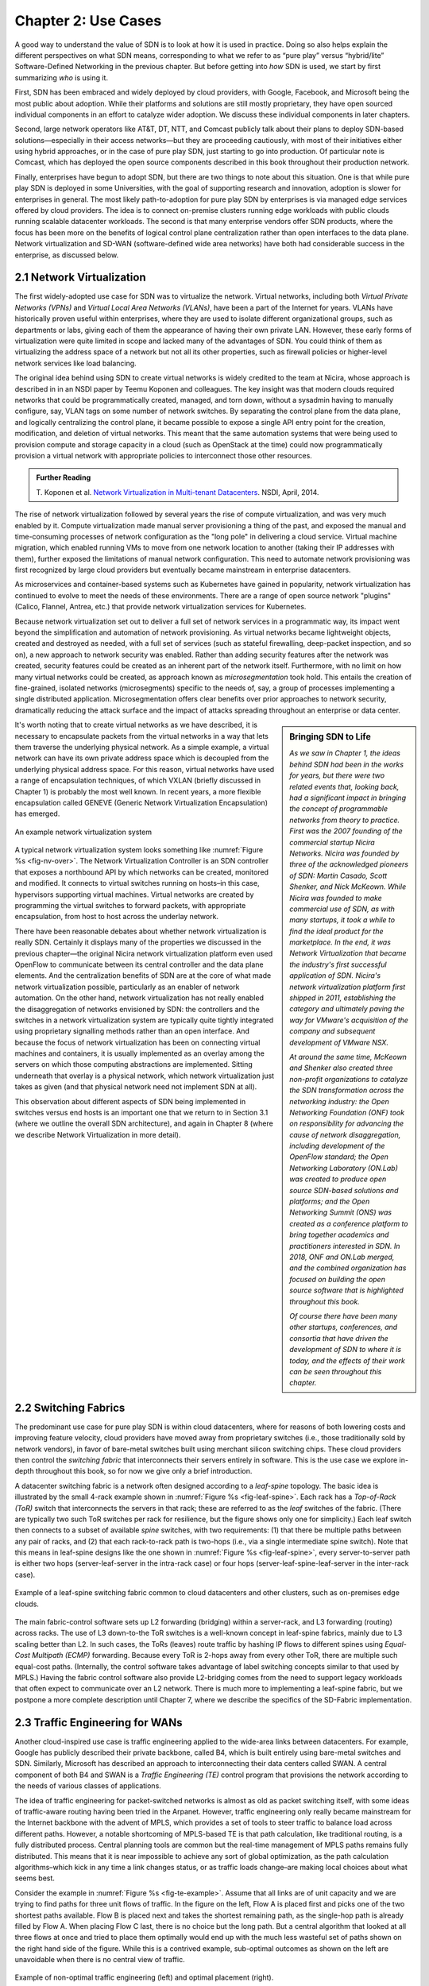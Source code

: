 Chapter 2:  Use Cases
======================

A good way to understand the value of SDN is to look at how it is used
in practice.  Doing so also helps explain the different perspectives
on what SDN means, corresponding to what we refer to as “pure play”
versus “hybrid/lite” Software-Defined Networking in the previous
chapter. But before getting into *how* SDN is used, we start by first
summarizing *who* is using it.

First, SDN has been embraced and widely deployed by cloud providers,
with Google, Facebook, and Microsoft being the most public about
adoption. While their platforms and solutions are still mostly
proprietary, they have open sourced individual components in an effort
to catalyze wider adoption. We discuss these individual components in
later chapters.

Second, large network operators like AT&T, DT, NTT, and Comcast
publicly talk about their plans to deploy SDN-based
solutions—especially in their access networks—but they are proceeding
cautiously, with most of their initiatives either using hybrid
approaches, or in the case of pure play SDN, just starting to go into
production.  Of particular note is Comcast, which has deployed the open
source components described in this book throughout their production
network.

Finally, enterprises have begun to adopt SDN, but there are two things
to note about this situation. One is that while pure play SDN is
deployed in some Universities, with the goal of supporting research
and innovation, adoption is slower for enterprises in general. The
most likely path-to-adoption for pure play SDN by enterprises is via
managed edge services offered by cloud providers.  The idea is to
connect on-premise clusters running edge workloads with public clouds
running scalable datacenter workloads. The second is that many
enterprise vendors offer SDN products, where the focus has been more
on the benefits of logical control plane centralization rather than
open interfaces to the data plane. Network virtualization and SD-WAN
(software-defined wide area networks) have both had considerable
success in the enterprise, as discussed below.

2.1 Network Virtualization
---------------------------

The first widely-adopted use case for SDN was to virtualize the
network. Virtual networks, including both *Virtual Private Networks
(VPNs)* and *Virtual Local Area Networks (VLANs)*, have been a part of
the Internet for years. VLANs have historically proven useful within
enterprises, where they are used to isolate different organizational
groups, such as departments or labs, giving each of them the
appearance of having their own private LAN. However, these early forms
of virtualization were quite limited in scope and lacked many of the
advantages of SDN. You could think of them as virtualizing the address
space of a network but not all its other properties, such as firewall
policies or higher-level network services like load balancing. 

The original idea behind using SDN to create virtual networks is
widely credited to the team at Nicira, whose approach is described in
in an NSDI paper by Teemu Koponen and colleagues. The key insight was
that modern clouds required networks that could be programmatically
created, managed, and torn down, without a sysadmin having to manually
configure, say, VLAN tags on some number of network switches. By
separating the control plane from the data plane, and logically
centralizing the control plane, it became possible to expose a single
API entry point for the creation, modification, and deletion of
virtual networks. This meant that the same automation systems that
were being used to provision compute and storage capacity in a cloud
(such as OpenStack at the time) could now programmatically provision a
virtual network with appropriate policies to interconnect those other
resources.

.. admonition:: Further Reading

   T. Koponen et al. `Network Virtualization in Multi-tenant
   Datacenters
   <https://www.usenix.org/conference/nsdi14/technical-sessions/presentation/koponen>`__.
   NSDI, April, 2014.

The rise of network virtualization followed by several years the rise
of compute virtualization, and was very much enabled by it. Compute
virtualization made manual server provisioning a thing of the past,
and exposed the manual and time-consuming processes of network
configuration as the "long pole" in delivering a cloud
service. Virtual machine migration, which enabled running VMs to move from one
network location to another (taking their IP addresses with them),
further exposed the limitations of manual network configuration. This
need to automate network provisioning was first recognized by large
cloud providers but eventually became mainstream in enterprise
datacenters.

As microservices and container-based systems such as Kubernetes have
gained in popularity, network virtualization has continued to evolve
to meet the needs of these environments. There are a range of open
source network "plugins"  (Calico, Flannel, Antrea,
etc.) that provide network virtualization services for Kubernetes. 

Because network virtualization set out to deliver a full set of
network services in a programmatic way, its impact went beyond the
simplification and automation of network provisioning. As virtual
networks became lightweight objects, created and destroyed as needed,
with a full set of services (such as stateful firewalling, deep-packet
inspection, and so on), a new approach to network security was
enabled. Rather than adding security features after the network was
created, security features could be created as an inherent part of the
network itself. Furthermore, with no limit on how many virtual
networks could be created, as approach known as *microsegmentation*
took hold. This entails the creation of fine-grained, isolated
networks (microsegments) specific to the needs of, say, a group of
processes implementing a single distributed application.
Microsegmentation offers clear benefits over prior approaches to
network security, dramatically reducing the attack surface and the
impact of attacks spreading throughout an enterprise or data center.

.. sidebar:: Bringing SDN to Life

	*As we saw in Chapter 1, the ideas behind SDN had been in the
	works for years, but there were two related events
	that, looking back, had a significant impact in bringing the
	concept of programmable networks from theory to practice. First
	was the 2007 founding of the commercial startup Nicira
	Networks. Nicira was founded by three of the acknowledged
	pioneers of SDN: Martin Casado, Scott Shenker, and Nick
	McKeown. While Nicira was founded to make commercial use of
	SDN, as with many startups, it took a while to find the ideal
	product for the marketplace. In the end, it was Network
	Virtualization that became the industry's first successful
	application of SDN. Nicira's network virtualization platform
	first shipped in 2011, establishing the category and
	ultimately paving the way for VMware's acquisition of the
	company and subsequent development of VMware NSX.*

	*At around the same time, McKeown and Shenker also created
	three non-profit organizations to catalyze the SDN
	transformation across the networking industry: the Open
	Networking Foundation (ONF) took on responsibility for
	advancing the cause of network disaggregation, including
	development of the OpenFlow standard; the Open Networking
	Laboratory (ON.Lab) was created to produce open source
	SDN-based solutions and platforms; and the Open Networking
	Summit (ONS) was created as a conference platform to bring
	together academics and practitioners interested in SDN. In
	2018, ONF and ON.Lab merged, and the combined organization has
	focused on building the open source software that is
	highlighted throughout this book.*

        *Of course there have been many other startups, conferences,
        and consortia that have driven the development of SDN to where
        it is today, and the effects of their work can be seen
        throughout this chapter.*


It's worth noting that to create virtual networks as we have
described, it is necessary to encapsulate packets from the virtual
networks in a way that lets them traverse the underlying physical
network. As a simple example, a virtual network can have its own
private address space which is decoupled from the underlying physical
address space. For this reason, virtual networks have used a range of
encapsulation techniques, of which VXLAN (briefly discussed in
Chapter 1) is probably the most well
known. In recent years, a more flexible encapsulation called GENEVE
(Generic Network Virtualization Encapsulation) has emerged.

.. _fig-nv-over:
.. figure:: figures/Slide44.png
    :width: 450px
    :align: center

    An example network virtualization system

A typical network virtualization system looks something like
:numref:`Figure %s <fig-nv-over>`. The Network Virtualization
Controller is an SDN controller that exposes a northbound API by which
networks can be created, monitored and modified. It connects to
virtual switches running on hosts–in this case, hypervisors supporting
virtual machines. Virtual networks are created by programming the
virtual switches to forward packets, with appropriate encapsulation,
from host to host across the underlay network. 
            

There have been reasonable debates about whether network
virtualization is really SDN. Certainly it displays many of the
properties we discussed in the previous chapter—the original Nicira
network virtualization platform even used OpenFlow to communicate
between its central controller and the data plane elements. And the
centralization benefits of SDN are at the core of what made network
virtualization possible, particularly as an enabler of network
automation. On the other hand, network virtualization has not really
enabled the disaggregation of networks envisioned by SDN: the
controllers and the switches in a network virtualization system are
typically quite tightly integrated using proprietary signalling methods
rather than an open interface. And because the focus of network
virtualization has been on connecting virtual machines and containers,
it is usually implemented as an overlay among the servers on which
those computing abstractions are implemented. Sitting underneath that
overlay is a physical network, which network virtualization just takes
as given (and that physical network need not implement SDN at
all).

This observation about different aspects of SDN being implemented in
switches versus end hosts is an important one that we return to in
Section 3.1 (where we outline the overall SDN architecture), and again
in Chapter 8 (where we describe Network Virtualization in more detail).
       

2.2 Switching Fabrics
----------------------------

The predominant use case for pure play SDN is within cloud
datacenters, where for reasons of both lowering costs and improving
feature velocity, cloud providers have moved away from proprietary
switches (i.e., those traditionally sold by network vendors), in favor
of bare-metal switches built using merchant silicon switching
chips. These cloud providers then control the *switching fabric* that
interconnects their servers entirely in software. This is the use case
we explore in-depth throughout this book, so for now we give only a
brief introduction.

A datacenter switching fabric is a network often designed according to
a *leaf-spine* topology. The basic idea is illustrated by the small
4-rack example shown in :numref:`Figure %s <fig-leaf-spine>`.
Each rack has a *Top-of-Rack
(ToR)* switch that interconnects the servers in that rack; these are
referred to as the *leaf* switches of the fabric. (There are typically
two such ToR switches per rack for resilience, but the figure shows
only one for simplicity.) Each leaf switch then connects to a subset
of available *spine* switches, with two requirements: (1) that there
be multiple paths between any pair of racks, and (2) that each
rack-to-rack path is two-hops (i.e., via a single intermediate spine
switch). Note that this means in leaf-spine designs like the one shown in
:numref:`Figure %s <fig-leaf-spine>`, every server-to-server path is
either two hops (server-leaf-server in the intra-rack case) or four
hops (server-leaf-spine-leaf-server in the inter-rack case).

.. _fig-leaf-spine:
.. figure:: figures/Slide20.png
    :width: 450px
    :align: center

    Example of a leaf-spine switching fabric common to cloud
    datacenters and other clusters, such as on-premises edge clouds.

The main fabric-control software sets up L2 forwarding (bridging)
within a server-rack, and L3 forwarding (routing) across racks. The
use of L3 down-to-the ToR switches is a well-known concept in
leaf-spine fabrics, mainly due to L3 scaling better than L2. In
such cases, the ToRs (leaves) route traffic by hashing IP flows to
different spines using *Equal-Cost Multipath (ECMP)* forwarding.
Because every ToR is 2-hops away from every other ToR, there are
multiple such equal-cost paths. (Internally, the control software
takes advantage of label switching concepts similar to that used by
MPLS.) Having the fabric control software also provide L2-bridging
comes from the need to support legacy workloads that often expect to
communicate over an L2 network. There is much more to implementing a
leaf-spine fabric, but we postpone a more complete description until
Chapter 7, where we describe the specifics of the SD-Fabric
implementation.


2.3 Traffic Engineering for WANs
--------------------------------

Another cloud-inspired use case is traffic engineering applied to the
wide-area links between datacenters. For example, Google has publicly
described their private backbone, called B4, which is built entirely
using bare-metal switches and SDN. Similarly, Microsoft has described
an approach to interconnecting their data centers called SWAN. A
central component of both B4 and SWAN is a
*Traffic Engineering (TE)* control program that provisions the network
according to the needs of various classes of applications.

The idea of traffic engineering for packet-switched networks is almost
as old as packet switching itself, with some ideas of traffic-aware
routing having been tried in the Arpanet. However, traffic engineering
only really became mainstream for the Internet backbone with the
advent of MPLS, which provides a set of tools to steer traffic to
balance load across different paths. However, a notable shortcoming of
MPLS-based TE is that path calculation, like traditional routing, is a
fully distributed process. Central planning tools are common but the
real-time management of MPLS paths remains fully distributed. This
means that it is near impossible to achieve any sort of global
optimization, as the path calculation algorithms–which kick in any
time a link changes status, or as traffic loads change–are making
local choices about what seems best.

Consider the example in :numref:`Figure %s <fig-te-example>`. Assume
that all links are of unit capacity and we are trying to find paths
for three unit flows of traffic. In the figure on the left, Flow A is
placed first and picks one of the two shortest paths available. Flow B
is placed next and takes the shortest remaining path, as the
single-hop path is already filled by Flow A. When placing Flow C last,
there is no choice but the long path. But a central algorithm that
looked at all three flows at once and tried to place them optimally
would end up with the much less wasteful set of paths shown on the
right hand side of the figure. While this is a contrived example,
sub-optimal outcomes as shown on the left are unavoidable when there
is no central view of traffic.

.. _fig-te-example:
.. figure:: figures/Slide53.png
    :width: 600px
    :align: center
            
    Example of non-optimal traffic engineering (left) and optimal
    placement (right).
            
B4 and SWAN recognize this shortcoming and move the path calculation to a
logically centralized SDN controller. When a link fails, for example,
the controller calculates a new mapping of traffic demands onto
available links, and programs the switches to forward traffic flows in
such a way that no link is overloaded.

Over many years of operation, these approaches have become more sophisticated. For
example, B4 evolved from treating all traffic equally to supporting a
range of traffic classes with different levels of tolerance to delay
and availability requirements. Examples of traffic classes
included: (1) copying user data (e.g., email, documents, audio/video)
to remote datacenters for availability; (2) accessing remote storage
by computations that run over distributed data sources; and (3)
pushing large-scale data to synchronize state across multiple
datacenters. In this example, user-data represents the lowest volume
on B4, is the most latency sensitive, and is of the highest
priority. By breaking traffic up into these classes with different
properties, and running a path calculation algorithm for each one, the
team was able to considerably improve the efficiency of the network,
while still meeting the requirements of the most demanding
applications.

Through a combination of centralizing the decision-making process,
programmatically rate-limiting traffic at the senders, and
differentiating classes of traffic, Google has been able to
drive their link utilizations to nearly 100%. This is two to three
times better than the 30-40% average utilization that WAN links are
typically provisioned for, which is necessary to allow those networks
to deal with both traffic bursts and link/switch failures. Microsoft's
reported experience with SWAN was similar. These hyperscale
experiences with SDN show both the value of
being able to customize the network and the power of centralized
control to change networking abstractions. A conversation with
Amin Vahdat, Jennifer Rexford, and David Clark is especially
insightful about the thought process in adopting SDN.

.. _reading_b4:
.. admonition:: Further Reading

   A. Vahdat, D. Clark, and J. Rexford. `A Purpose-built Global Network: 
   Google's Move to SDN
   <https://queue.acm.org/detail.cfm?id=2856460>`__.
   ACM Queue, December 2015.


2.4 Software-Defined WANs
-------------------------

Another use-case for SDN that has taken off for enterprise users is
*Software-Defined Wide-Area Networks (SD-WAN)*. Enterprises have for
many years been buying WAN services from telecommunications companies,
mostly to obtain reliable and private network services to interconnect
their many locations–main offices, branch offices, and corporate data
centers. For most of the 21st century the most common technical
approach to building these networks has been MPLS, using a technique
known as MPLS-BGP VPNs (virtual private networks). The rapid rise of
SD-WAN as an alternative to MPLS is another example of the power of
centralized control.

Provisioning a VPN using MPLS, while less complex than most earlier
options, still requires some significant local configuration of both
the Customer Edge (CE) router located at each customer site, and the
Provider Edge (PE) router to which that site would be connected. In
addition, it would typically require the provisioning of a circuit
from the customer site to the nearest point of presence for the
appropriate Telco.

With SD-WAN, there was a realization that VPNs lend themselves to
centralized configuration. An enterprise wants its sites—and only its
authorized sites—to be interconnected, and it typically wants to apply
a set of policies regarding security, traffic prioritization, access
to shared services and so on. These can be input to a central
controller, which can then push out all the necessary configuration to
a switch located at the appropriate office. Rather than manually
configuring a CE and a PE every time a new site is added, it is
possible to achieve "zero-touch" provisioning: an appliance is shipped
to the new site with nothing more than a certificate and an address to
contact, which it then uses to contact the central controller and
obtain all the configuration it needs. Changes to policy, which might
affect many sites, can be input centrally and pushed out to all
affected sites. An example policy would be *"put YouTube traffic into
the lowest priority traffic class"* or *"allow direct access to a given
cloud service from all branch offices"*. The idea is illustrated in
:numref:`Figure %s <fig-sd-wan>`.

.. _fig-sd-wan:
.. figure:: figures/Slide43.png
    :width: 600px
    :align: center

    An SD-WAN controller receives policies centrally and pushes them
    out to edge switches at various sites. The switches build an
    overlay of tunnels over the Internet or other physical networks,
    and implement policies including allowing direct access to cloud
    services.  


Note that the "private" part of the VPN is generally achieved by the
creation of encrypted tunnels between locations. This is another
example of a task that is painful to set up using traditional
box-by-box configuration but easy to achieve when all switches are
receiving their configuration from a central controller.

Many factors that are external to SDN came into play to make SD-WAN a
compelling option. One of these was the ubiquity of broadband Internet
access, meaning that there is no longer a reason to provision a
dedicated circuit to connect a remote site, with the corresponding
time and cost to install. But the privacy issue had to be solved
before that could happen–as it was, using centrally managed, encrypted tunnels. Another was the increasing
reliance on cloud services such as Office365 or Salesforce.com, which
have tended to replace on-premises applications in corporate data centers. It
seems natural that you would choose to access those services directly
from an Internet-connected branch, but traditional VPNs would
*backhaul* traffic to a central site before sending it out to the
Internet, precisely so that security could be controlled
centrally. With SD-WAN, the central control over security policy is achieved, while the data
plane remains fully distributed–meaning that remote sites can directly
connect to the cloud services without backhaul. This is yet another
example of how separating the control and data planes leads to a new
network architecture.

As with some of the other use cases, SD-WAN is not necessarily doing
everything that SDN promised. The control plane to data plane
communication channel tends to be proprietary, and, like network
virtualization, the SD-WAN solutions are overlay networks running on
top of traditional networks. Nevertheless, SD-WAN has opened up a path
for innovation because both the edge devices and the control planes
are implemented in software, and centralization has offered new ways
of tackling an old problem. Furthermore, there is plenty of competition among
the players in the SD-WAN marketplace.
      
2.5 Access Networks
-------------------------

Access networks that implement the *last mile* connecting homes,
businesses, and mobile devices to the Internet are another opportunity
to apply SDN principles. Example access network technologies include
*Passive Optical Networks (PON)*, colloquially known as
fiber-to-the-home, and the *Radio Access Network (RAN)* at the heart
of the 4G/5G cellular network.

What’s interesting about these use cases is that unlike all the
others—which effectively open general-purpose switches to programmable
control—access networks are typically built from special-purpose
hardware devices. The challenge is to transform these purpose-built
devices into their merchant silicon/bare-metal counterparts, so they
can be controlled by software. In the case of wired networks like PON,
there are two such devices: *Optical Line Terminals (OLT)* and
*Broadband Network Gateways (BNG)*. In the case of the cellular
network, there are also two relevant legacy components: *eNodeB* (the
RAN base station) and the *Enhanced Packet Core (EPC)*. A brief
introduction is available online if you are not familiar with these
acronyms.

.. _reading_access:
.. admonition:: Further Reading

   `Access Networks
   <https://book.systemsapproach.org/direct/access.html>`__.
   *Computer Networks: A Systems Approach*, 2020.

Because these devices are purpose-built, not to mention closed and
proprietary, they would seem to be worst-case examples for applying
SDN principles. But that also means they represent an opportunity for
the biggest payoff, and it is for precisely this reason that large
network operators are actively pursuing software-defined PON and RAN
networks. This initiative is sometimes referred to as *CORD (Central
Office Re-architected as a Datacenter)* and has been the subject of
much business analysis, including a comprehensive report by
A.D. Little.

.. _reading_cord:
.. admonition:: Further Reading

   `Who Dares Wins! How Access Transformation Can Fast-Track Evolution
   of Operator Production Platforms
   <https://www.adlittle.com/en/who-dares-wins>`__. *A.D. Little
   Report*, September 2019.

The central challenge of initiatives like CORD is to disaggregate the
existing legacy devices, so as to isolate the underlying packet
forwarding engine (the central element of the data plane) from the
control plane. Doing so makes it possible to package the former as
commodity hardware and to implement the latter in software.

Progress disaggregating PON-based access networks is quite far along,
with a solution known as *SEBA (SDN-Enabled Broadband Access)*
currently being deployed in production. Full details are beyond the
scope of this book, but the general idea is to add bare-metal OLT
devices to a cluster similar to the one presented in :numref:`Figure
%s <fig-leaf-spine>`, resulting in configuration like the one depicted
in :numref:`Figure %s <fig-seba>`. In other words, the cluster
includes a mix of compute servers and access devices, interconnected
by a switching fabric. And just as the *Open Compute Project (OCP)*
has certified bare-metal ethernet switches, they now also certify
bare-metal OLT devices. Both the fabric switches and access devices
are controlled by a software-defined control plane, with the code that
implements that control plane running on servers in the cluster.

Moreover, when the fabric is constructed using switches with
programmable pipelines, certain functionality originally provided by
the legacy hardware can be programmed into the switches that comprise
the fabric. For example, BNG-equivalent functionality, which could be
packaged as a *Virtual Network Function (VNF)* running on a
general-purpose processor, is instead programmed directly into a
programmable switch. This practice is sometimes called *VNF
off-loading* because the packet processing is moved from the compute
servers into the switches. This is a great example of what happens
when switch data planes become programmable: developers write software
that is able to take advantage of the hardware in new and unanticipated
ways.

.. _fig-seba:
.. figure:: figures/Slide21.png
    :width: 500px
    :align: center

    General hardware architecture of SEBA: SDN-Enabled Broadband
    Access.

Progress on *Software-Defined Radio Access Networks (SD-RAN)* lags
software-defined broadband, with early-stage systems starting to run
in trial deployments. Disaggregating the RAN is a bigger challenge,
but the payoff will likely be even larger, as it leads to a
5G-empowered edge cloud. We revisit SD-RAN in Chapter 9, but for a
broad introduction to how 5G is being implemented according to SDN
principles, we recommend a companion book.

.. _reading_5g:
.. admonition:: Further Reading

   L. Peterson and O. Sunay. `5G Mobile Networks: A Systems Approach
   <https://5g.systemsapproach.org/>`__. June 2020.

The bottom line is that the effort to apply SDN principles to both
fiber and mobile access networks starts with the same building block
components described throughout this book. We will highlight where
such software-defined access networks “plug into” the SDN software
stack as we work our way through the details, with a full account
presented in Chapter 9.

2.6 Network Telemetry
---------------------

We conclude this overview of SDN use cases by looking at a recent
example made possible by the introduction of programmable forwarding
pipelines: *In-Band Network Telemetry (INT)*. The idea of INT is to
program the forwarding pipeline to collect network state as packets
are being processed (i.e., “in-band”). This is in contrast to the
conventional monitoring done by the control plane by reading various
fixed counters (e.g., packets received/transmitted) or sampling
subsets of packets (e.g., sFlow).

In the INT approach, telemetry “instructions” are encoded into packet
header fields, and then processed by network switches as they flow
through the forwarding pipeline. These instructions tell an
INT-capable device what state to collect, and then how to write
that state into the packet as it transits the network. INT traffic
sources (e.g., applications, end-host networking stacks,
hypervisors) can embed the instructions either in normal data packets
or in special probe packets. Similarly, INT traffic sinks retrieve and
report the collected results of these instructions, allowing the
traffic sinks to monitor the exact data plane state that the packets
observed (experienced) while being forwarded.

The idea is illustrated in :numref:`Figure %s <fig-int>`, which shows
an example packet traversing a path from source switch *S1* to sink
switch *S5* via transit switch *S2*. The INT metadata added by each
switch along the path both indicates what data is to be collected for the
packet, and records the corresponding data for each switch.

.. _fig-int:
.. figure:: figures/Slide38.png
    :width: 700px
    :align: center

    Illustration of Inband Network Telemetry (INT), with each packet
    collecting measurement data as it traverses the network.

INT is still early-stage, but it has the potential to provide
qualitatively deeper insights into traffic patterns and the root
causes of network failures. For example, INT can be used to measure
and record queuing delay individual packets experience while
traversing a sequence of switches along an end-to-end path, with a
packet like the one shown in the figure reporting: *"I visited Switch
1 @780ns, Switch 2 @1.3µs, Switch 5 @2.4µs."* This information can be
used, for example, to detect *microbursts*—queuing delays measured
over millisecond or even sub-millisecond time scales—as reported by
Xiaoqi Chen and colleagues.  It is even possible to correlate this
information across packet flows that followed different routes, so as
to determine which flows shared buffer capacity at each switch.

.. _reading_int:
.. admonition:: Further Reading

   X. Chen, et. al. `Fine-grained queue measurement in the data plane
   <https://p4.org/p4/conquest>`__. ACM CoNEXT'19, December 2019.

Similarly, packets can report the decision making process that
directed their delivery, for example, with something like: *"In Switch
1, I followed rules 75 and 250; in Switch 2, I followed rules 3 and
80."* This opens the door to using INT to verify that the data plane
is faithfully executing the forwarding behavior the network operator
intended. We return to the potential of INT to impact how we build and
operate networks in the concluding chapter of this book.

This use case illustrates once again a potential benefit of SDN: the
ability to try out new ideas that would have in the past been
infeasible. With traditional fixed-function ASICs doing the packet
forwarding, you could never get the chance to try an idea like INT to
see if the benefits justify the cost. It is this freedom to experiment
and innovate that will lead to lasting benefits from SDN in the long
run.
